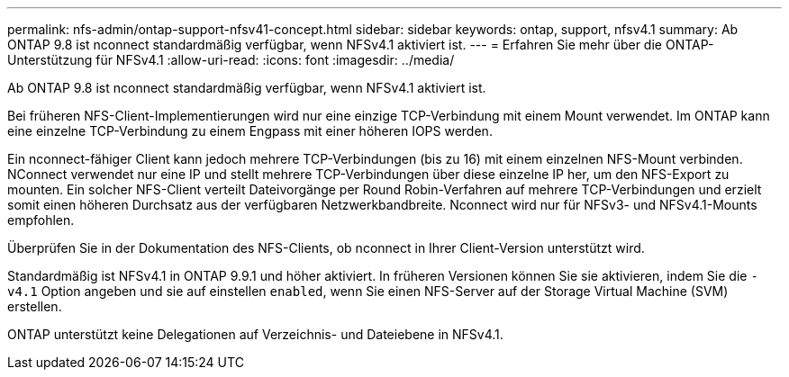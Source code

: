 ---
permalink: nfs-admin/ontap-support-nfsv41-concept.html 
sidebar: sidebar 
keywords: ontap, support, nfsv4.1 
summary: Ab ONTAP 9.8 ist nconnect standardmäßig verfügbar, wenn NFSv4.1 aktiviert ist. 
---
= Erfahren Sie mehr über die ONTAP-Unterstützung für NFSv4.1
:allow-uri-read: 
:icons: font
:imagesdir: ../media/


[role="lead"]
Ab ONTAP 9.8 ist nconnect standardmäßig verfügbar, wenn NFSv4.1 aktiviert ist.

Bei früheren NFS-Client-Implementierungen wird nur eine einzige TCP-Verbindung mit einem Mount verwendet. Im ONTAP kann eine einzelne TCP-Verbindung zu einem Engpass mit einer höheren IOPS werden.

Ein nconnect-fähiger Client kann jedoch mehrere TCP-Verbindungen (bis zu 16) mit einem einzelnen NFS-Mount verbinden. NConnect verwendet nur eine IP und stellt mehrere TCP-Verbindungen über diese einzelne IP her, um den NFS-Export zu mounten. Ein solcher NFS-Client verteilt Dateivorgänge per Round Robin-Verfahren auf mehrere TCP-Verbindungen und erzielt somit einen höheren Durchsatz aus der verfügbaren Netzwerkbandbreite. Nconnect wird nur für NFSv3- und NFSv4.1-Mounts empfohlen.

Überprüfen Sie in der Dokumentation des NFS-Clients, ob nconnect in Ihrer Client-Version unterstützt wird.

Standardmäßig ist NFSv4.1 in ONTAP 9.9.1 und höher aktiviert. In früheren Versionen können Sie sie aktivieren, indem Sie die `-v4.1` Option angeben und sie auf einstellen `enabled`, wenn Sie einen NFS-Server auf der Storage Virtual Machine (SVM) erstellen.

ONTAP unterstützt keine Delegationen auf Verzeichnis- und Dateiebene in NFSv4.1.
